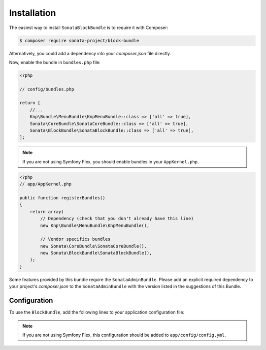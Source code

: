 .. index::
    single: Installation
    single: Configuration

Installation
============

The easiest way to install ``SonataBlockBundle`` is to require it with Composer:

.. code-block:: bash

    $ composer require sonata-project/block-bundle

Alternatively, you could add a dependency into your `composer.json` file directly.

Now, enable the bundle in ``bundles.php`` file:

.. code-block:: php

    <?php

    // config/bundles.php

    return [
        //...
        Knp\Bundle\MenuBundle\KnpMenuBundle::class => ['all' => true],
        Sonata\CoreBundle\SonataCoreBundle::class => ['all' => true],
        Sonata\BlockBundle\SonataBlockBundle::class => ['all' => true],
    ];

.. note::

    If you are not using Symfony Flex, you should enable bundles in your
    ``AppKernel.php``.


.. code-block:: php

    <?php
    // app/AppKernel.php

    public function registerBundles()
    {
        return array(
            // Dependency (check that you don't already have this line)
            new Knp\Bundle\MenuBundle\KnpMenuBundle(),

            // Vendor specifics bundles
            new Sonata\CoreBundle\SonataCoreBundle(),
            new Sonata\BlockBundle\SonataBlockBundle(),
        );
    }

Some features provided by this bundle require the ``SonataAdminBundle``.
Please add an explicit required dependency to your project's `composer.json` to
the ``SonataAdminBundle`` with the version listed in the suggestions of this Bundle.

Configuration
-------------

To use the ``BlockBundle``, add the following lines to your application configuration file:

.. configuration-block::

    .. code-block:: yaml

        # config/packages/sonata.yaml

        sonata_block:
            default_contexts: [sonata_page_bundle]
            blocks:
                sonata.admin.block.admin_list:
                    contexts:   [admin]

                #sonata.admin_doctrine_orm.block.audit:
                #    contexts:   [admin]

                sonata.block.service.text:
                sonata.block.service.rss:

                # Some specific block from the SonataMediaBundle
                #sonata.media.block.media:
                #sonata.media.block.gallery:
                #sonata.media.block.feature_media:

                # Some block with different templates
                #acme.demo.block.demo:
                #    templates:
                #       - { name: 'Simple', template: '@AcmeDemo/Block/demo_simple.html.twig' }
                #       - { name: 'Big',    template: '@AcmeDemo/Block/demo_big.html.twig' }

.. note::

    If you are not using Symfony Flex, this configuration should be added
    to ``app/config/config.yml``.
